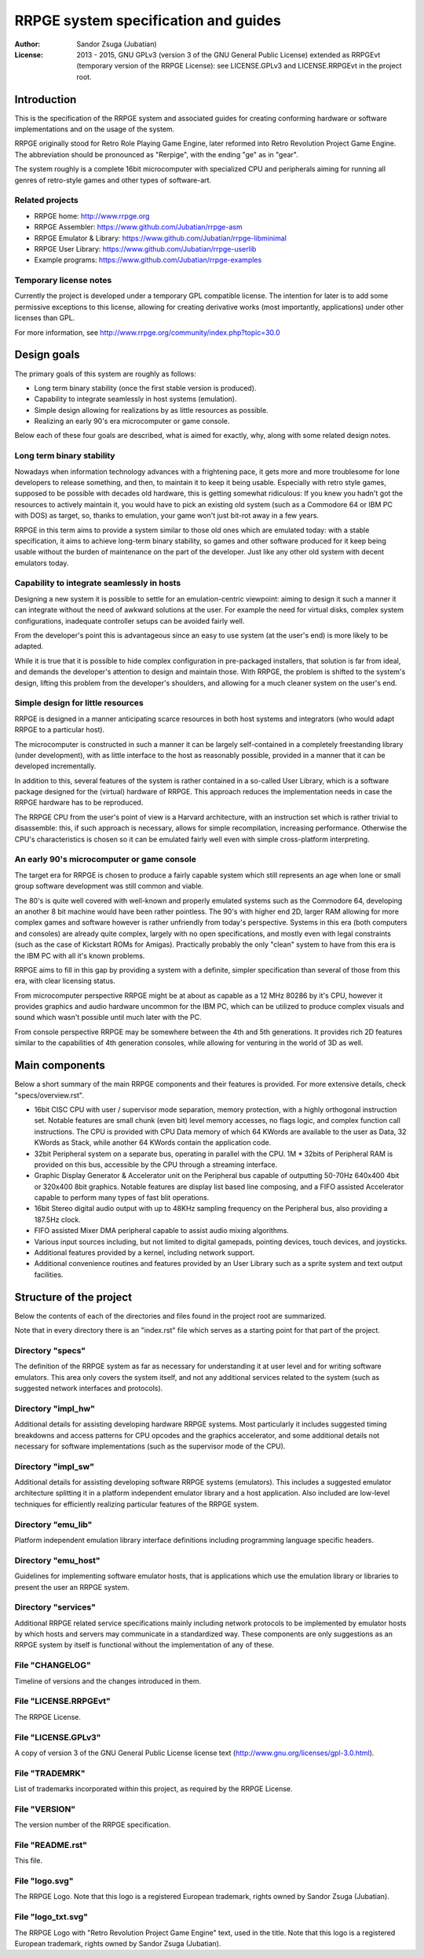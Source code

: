 
RRPGE system specification and guides
==============================================================================

.. image:: https://cdn.rawgit.com/Jubatian/rrpge-spec/00.013.002/logo_txt.svg
   :align: center
   :width: 100%

:Author:    Sandor Zsuga (Jubatian)
:License:   2013 - 2015, GNU GPLv3 (version 3 of the GNU General Public
            License) extended as RRPGEvt (temporary version of the RRPGE
            License): see LICENSE.GPLv3 and LICENSE.RRPGEvt in the project
            root.




Introduction
------------------------------------------------------------------------------


This is the specification of the RRPGE system and associated guides for
creating conforming hardware or software implementations and on the usage of
the system.

RRPGE originally stood for Retro Role Playing Game Engine, later reformed into
Retro Revolution Project Game Engine. The abbreviation should be pronounced as
"Rerpige", with the ending "ge" as in "gear".

The system roughly is a complete 16bit microcomputer with specialized CPU and
peripherals aiming for running all genres of retro-style games and other types
of software-art.


Related projects
^^^^^^^^^^^^^^^^^^^^^^^^^^^^^^^^^^^^^^^^^^^^^^^^^^

- RRPGE home: http://www.rrpge.org
- RRPGE Assembler: https://www.github.com/Jubatian/rrpge-asm
- RRPGE Emulator & Library: https://www.github.com/Jubatian/rrpge-libminimal
- RRPGE User Library: https://www.github.com/Jubatian/rrpge-userlib
- Example programs: https://www.github.com/Jubatian/rrpge-examples


Temporary license notes
^^^^^^^^^^^^^^^^^^^^^^^^^^^^^^^^^^^^^^^^^^^^^^^^^^

Currently the project is developed under a temporary GPL compatible license.
The intention for later is to add some permissive exceptions to this license,
allowing for creating derivative works (most importantly, applications) under
other licenses than GPL.

For more information, see http://www.rrpge.org/community/index.php?topic=30.0




Design goals
-----------------------------------------------------------------------------


The primary goals of this system are roughly as follows:

- Long term binary stability (once the first stable version is produced).
- Capability to integrate seamlessly in host systems (emulation).
- Simple design allowing for realizations by as little resources as possible.
- Realizing an early 90's era microcomputer or game console.

Below each of these four goals are described, what is aimed for exactly, why,
along with some related design notes.


Long term binary stability
^^^^^^^^^^^^^^^^^^^^^^^^^^^^^^^^^^^^^^^^^^^^^^^^^^

Nowadays when information technology advances with a frightening pace, it gets
more and more troublesome for lone developers to release something, and then,
to maintain it to keep it being usable. Especially with retro style games,
supposed to be possible with decades old hardware, this is getting somewhat
ridiculous: If you knew you hadn't got the resources to actively maintain it,
you would have to pick an existing old system (such as a Commodore 64 or IBM
PC with DOS) as target, so, thanks to emulation, your game won't just bit-rot
away in a few years.

RRPGE in this term aims to provide a system similar to those old ones which
are emulated today: with a stable specification, it aims to achieve long-term
binary stability, so games and other software produced for it keep being
usable without the burden of maintenance on the part of the developer. Just
like any other old system with decent emulators today.


Capability to integrate seamlessly in hosts
^^^^^^^^^^^^^^^^^^^^^^^^^^^^^^^^^^^^^^^^^^^^^^^^^^

Designing a new system it is possible to settle for an emulation-centric
viewpoint: aiming to design it such a manner it can integrate without the
need of awkward solutions at the user. For example the need for virtual disks,
complex system configurations, inadequate controller setups can be avoided
fairly well.

From the developer's point this is advantageous since an easy to use system
(at the user's end) is more likely to be adapted.

While it is true that it is possible to hide complex configuration in
pre-packaged installers, that solution is far from ideal, and demands the
developer's attention to design and maintain those. With RRPGE, the problem
is shifted to the system's design, lifting this problem from the developer's
shoulders, and allowing for a much cleaner system on the user's end.


Simple design for little resources
^^^^^^^^^^^^^^^^^^^^^^^^^^^^^^^^^^^^^^^^^^^^^^^^^^

RRPGE is designed in a manner anticipating scarce resources in both host
systems and integrators (who would adapt RRPGE to a particular host).

The microcomputer is constructed in such a manner it can be largely
self-contained in a completely freestanding library (under development), with
as little interface to the host as reasonably possible, provided in a manner
that it can be developed incrementally.

In addition to this, several features of the system is rather contained in a
so-called User Library, which is a software package designed for the (virtual)
hardware of RRPGE. This approach reduces the implementation needs in case the
RRPGE hardware has to be reproduced.

The RRPGE CPU from the user's point of view is a Harvard architecture, with an
instruction set which is rather trivial to disassemble: this, if such approach
is necessary, allows for simple recompilation, increasing performance.
Otherwise the CPU's characteristics is chosen so it can be emulated fairly
well even with simple cross-platform interpreting.


An early 90's microcomputer or game console
^^^^^^^^^^^^^^^^^^^^^^^^^^^^^^^^^^^^^^^^^^^^^^^^^^

The target era for RRPGE is chosen to produce a fairly capable system which
still represents an age when lone or small group software development was
still common and viable.

The 80's is quite well covered with well-known and properly emulated systems
such as the Commodore 64, developing an another 8 bit machine would have been
rather pointless. The 90's with higher end 2D, larger RAM allowing for more
complex games and software however is rather unfriendly from today's
perspective. Systems in this era (both computers and consoles) are already
quite complex, largely with no open specifications, and mostly even with legal
constraints (such as the case of Kickstart ROMs for Amigas). Practically
probably the only "clean" system to have from this era is the IBM PC with all
it's known problems.

RRPGE aims to fill in this gap by providing a system with a definite, simpler
specification than several of those from this era, with clear licensing
status.

From microcomputer perspective RRPGE might be at about as capable as a 12 MHz
80286 by it's CPU, however it provides graphics and audio hardware uncommon
for the IBM PC, which can be utilized to produce complex visuals and sound
which wasn't possible until much later with the PC.

From console perspective RRPGE may be somewhere between the 4th and 5th
generations. It provides rich 2D features similar to the capabilities of 4th
generation consoles, while allowing for venturing in the world of 3D as well.




Main components
------------------------------------------------------------------------------


Below a short summary of the main RRPGE components and their features is
provided. For more extensive details, check "specs/overview.rst".

- 16bit CISC CPU with user / supervisor mode separation, memory protection,
  with a highly orthogonal instruction set. Notable features are small chunk
  (even bit) level memory accesses, no flags logic, and complex function call
  instructions. The CPU is provided with CPU Data memory of which 64 KWords
  are available to the user as Data, 32 KWords as Stack, while another 64
  KWords contain the application code.

- 32bit Peripheral system on a separate bus, operating in parallel with the
  CPU. 1M * 32bits of Peripheral RAM is provided on this bus, accessible by
  the CPU through a streaming interface.

- Graphic Display Generator & Accelerator unit on the Peripheral bus capable
  of outputting 50-70Hz 640x400 4bit or 320x400 8bit graphics. Notable
  features are display list based line composing, and a FIFO assisted
  Accelerator capable to perform many types of fast blit operations.

- 16bit Stereo digital audio output with up to 48KHz sampling frequency on the
  Peripheral bus, also providing a 187.5Hz clock.

- FIFO assisted Mixer DMA peripheral capable to assist audio mixing
  algorithms.

- Various input sources including, but not limited to digital gamepads,
  pointing devices, touch devices, and joysticks.

- Additional features provided by a kernel, including network support.

- Additional convenience routines and features provided by an User Library
  such as a sprite system and text output facilities.




Structure of the project
------------------------------------------------------------------------------


Below the contents of each of the directories and files found in the project
root are summarized.

Note that in every directory there is an "index.rst" file which serves as a
starting point for that part of the project.


Directory "specs"
^^^^^^^^^^^^^^^^^^^^^^^^^^^^^^

The definition of the RRPGE system as far as necessary for understanding it at
user level and for writing software emulators. This area only covers the
system itself, and not any additional services related to the system (such as
suggested network interfaces and protocols).


Directory "impl_hw"
^^^^^^^^^^^^^^^^^^^^^^^^^^^^^^

Additional details for assisting developing hardware RRPGE systems. Most
particularly it includes suggested timing breakdowns and access patterns for
CPU opcodes and the graphics accelerator, and some additional details not
necessary for software implementations (such as the supervisor mode of the
CPU).


Directory "impl_sw"
^^^^^^^^^^^^^^^^^^^^^^^^^^^^^^

Additional details for assisting developing software RRPGE systems
(emulators). This includes a suggested emulator architecture splitting it in
a platform independent emulator library and a host application. Also included
are low-level techniques for efficiently realizing particular features of the
RRPGE system.


Directory "emu_lib"
^^^^^^^^^^^^^^^^^^^^^^^^^^^^^^

Platform independent emulation library interface definitions including
programming language specific headers.


Directory "emu_host"
^^^^^^^^^^^^^^^^^^^^^^^^^^^^^^

Guidelines for implementing software emulator hosts, that is applications
which use the emulation library or libraries to present the user an RRPGE
system.


Directory "services"
^^^^^^^^^^^^^^^^^^^^^^^^^^^^^^

Additional RRPGE related service specifications mainly including network
protocols to be implemented by emulator hosts by which hosts and servers may
communicate in a standardized way. These components are only suggestions as an
RRPGE system by itself is functional without the implementation of any of
these.


File "CHANGELOG"
^^^^^^^^^^^^^^^^^^^^^^^^^^^^^^

Timeline of versions and the changes introduced in them.


File "LICENSE.RRPGEvt"
^^^^^^^^^^^^^^^^^^^^^^^^^^^^^^

The RRPGE License.


File "LICENSE.GPLv3"
^^^^^^^^^^^^^^^^^^^^^^^^^^^^^^

A copy of version 3 of the GNU General Public License license text
(http://www.gnu.org/licenses/gpl-3.0.html).


File "TRADEMRK"
^^^^^^^^^^^^^^^^^^^^^^^^^^^^^^

List of trademarks incorporated within this project, as required by the RRPGE
License.


File "VERSION"
^^^^^^^^^^^^^^^^^^^^^^^^^^^^^^

The version number of the RRPGE specification.


File "README.rst"
^^^^^^^^^^^^^^^^^^^^^^^^^^^^^^

This file.


File "logo.svg"
^^^^^^^^^^^^^^^^^^^^^^^^^^^^^^

The RRPGE Logo. Note that this logo is a registered European trademark, rights
owned by Sandor Zsuga (Jubatian).


File "logo_txt.svg"
^^^^^^^^^^^^^^^^^^^^^^^^^^^^^^

The RRPGE Logo with "Retro Revolution Project Game Engine" text, used in the
title. Note that this logo is a registered European trademark, rights owned by
Sandor Zsuga (Jubatian).
